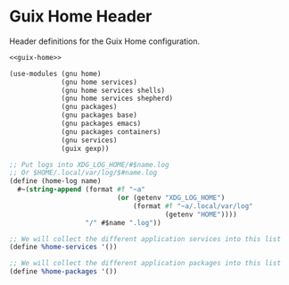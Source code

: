 * Guix Home Header

Header definitions for the Guix Home configuration.

#+BEGIN_SRC scheme :noweb yes :tangle ../build/guix-home-config.scm
  <<guix-home>>
#+END_SRC

#+BEGIN_SRC scheme :noweb-ref guix-home
  (use-modules (gnu home)
               (gnu home services)
               (gnu home services shells)
               (gnu home services shepherd)
               (gnu packages)
               (gnu packages base)
               (gnu packages emacs)
               (gnu packages containers)
               (gnu services)
               (guix gexp))

  ;; Put logs into XDG_LOG_HOME/#$name.log
  ;; Or $HOME/.local/var/log/$#name.log
  (define (home-log name)
    #~(string-append (format #f "~a"
                             (or (getenv "XDG_LOG_HOME")
                                 (format #f "~a/.local/var/log"
                                         (getenv "HOME"))))
                     "/" #$name ".log"))

  ;; We will collect the different application services into this list
  (define %home-services '())

  ;; We will collect the different application packages into this list
  (define %home-packages '())
#+END_SRC
